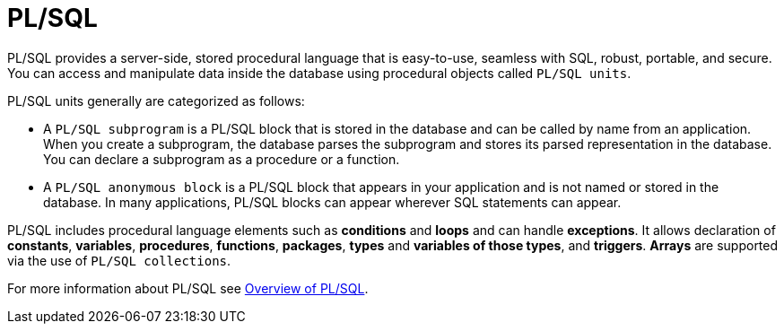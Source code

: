 = PL/SQL

PL/SQL provides a server-side, stored procedural language that is easy-to-use,
seamless with SQL, robust, portable, and secure. You can access and manipulate
data inside the database using procedural objects called `PL/SQL units`.

PL/SQL units generally are categorized as follows:

* A `PL/SQL subprogram` is a PL/SQL block that is stored in the database and
can be called by name from an application. When you create a subprogram, the
database parses the subprogram and stores its parsed representation in the database.
You can declare a subprogram as a procedure or a function.
* A `PL/SQL anonymous block` is a PL/SQL block that appears in your application
and is not named or stored in the database. In many applications,
PL/SQL blocks can appear wherever SQL statements can appear.

PL/SQL includes procedural language elements such as *conditions* and *loops*
and can handle *exceptions*. It allows declaration of *constants*, *variables*,
*procedures*, *functions*, *packages*, *types* and *variables of those types*,
and *triggers*. *Arrays* are supported via the use of `PL/SQL collections`.

For more information about PL/SQL see link:https://docs.oracle.com/en/database/oracle/oracle-database/19/cncpt/server-side-programming.html#GUID-1E17CED5-73C6-4C10-85F1-A2CB4D5F9855[Overview of PL/SQL].